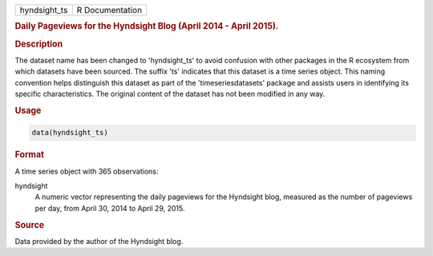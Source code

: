 .. container::

   .. container::

      ============ ===============
      hyndsight_ts R Documentation
      ============ ===============

      .. rubric:: Daily Pageviews for the Hyndsight Blog (April 2014 -
         April 2015).
         :name: daily-pageviews-for-the-hyndsight-blog-april-2014---april-2015.

      .. rubric:: Description
         :name: description

      The dataset name has been changed to 'hyndsight_ts' to avoid
      confusion with other packages in the R ecosystem from which
      datasets have been sourced. The suffix 'ts' indicates that this
      dataset is a time series object. This naming convention helps
      distinguish this dataset as part of the 'timeseriesdatasets'
      package and assists users in identifying its specific
      characteristics. The original content of the dataset has not been
      modified in any way.

      .. rubric:: Usage
         :name: usage

      .. code:: R

         data(hyndsight_ts)

      .. rubric:: Format
         :name: format

      A time series object with 365 observations:

      hyndsight
         A numeric vector representing the daily pageviews for the
         Hyndsight blog, measured as the number of pageviews per day,
         from April 30, 2014 to April 29, 2015.

      .. rubric:: Source
         :name: source

      Data provided by the author of the Hyndsight blog.
